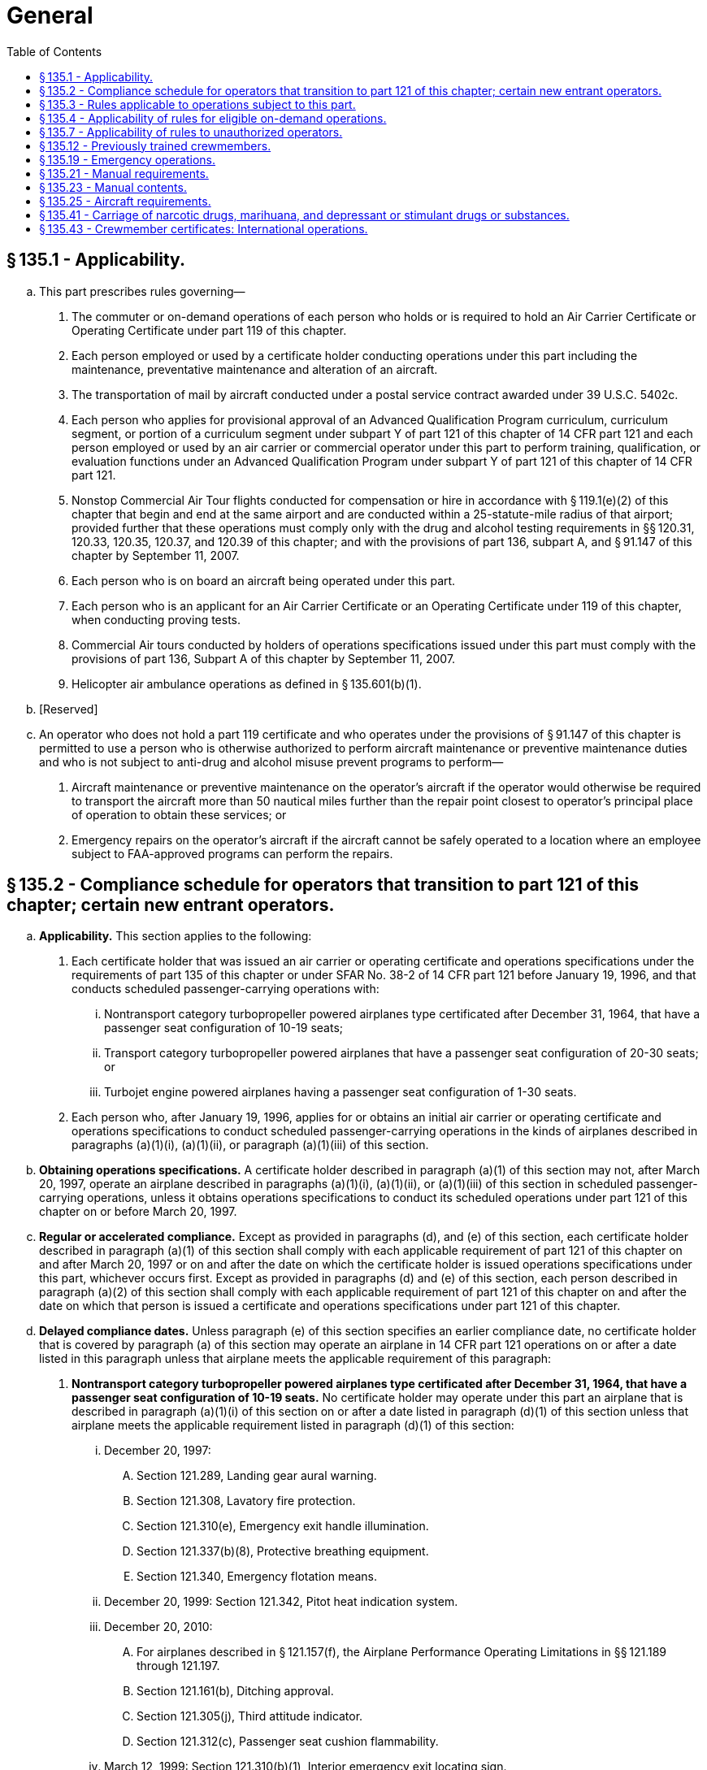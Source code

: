 # General
:toc:

## § 135.1 - Applicability.

[loweralpha]
. This part prescribes rules governing—
[arabic]
.. The commuter or on-demand operations of each person who holds or is required to hold an Air Carrier Certificate or Operating Certificate under part 119 of this chapter.
.. Each person employed or used by a certificate holder conducting operations under this part including the maintenance, preventative maintenance and alteration of an aircraft.
.. The transportation of mail by aircraft conducted under a postal service contract awarded under 39 U.S.C. 5402c.
.. Each person who applies for provisional approval of an Advanced Qualification Program curriculum, curriculum segment, or portion of a curriculum segment under subpart Y of part 121 of this chapter of 14 CFR part 121 and each person employed or used by an air carrier or commercial operator under this part to perform training, qualification, or evaluation functions under an Advanced Qualification Program under subpart Y of part 121 of this chapter of 14 CFR part 121.
.. Nonstop Commercial Air Tour flights conducted for compensation or hire in accordance with § 119.1(e)(2) of this chapter that begin and end at the same airport and are conducted within a 25-statute-mile radius of that airport; provided further that these operations must comply only with the drug and alcohol testing requirements in §§ 120.31, 120.33, 120.35, 120.37, and 120.39 of this chapter; and with the provisions of part 136, subpart A, and § 91.147 of this chapter by September 11, 2007.
.. Each person who is on board an aircraft being operated under this part.
.. Each person who is an applicant for an Air Carrier Certificate or an Operating Certificate under 119 of this chapter, when conducting proving tests.
.. Commercial Air tours conducted by holders of operations specifications issued under this part must comply with the provisions of part 136, Subpart A of this chapter by September 11, 2007.
.. Helicopter air ambulance operations as defined in § 135.601(b)(1).
. [Reserved]
. An operator who does not hold a part 119 certificate and who operates under the provisions of § 91.147 of this chapter is permitted to use a person who is otherwise authorized to perform aircraft maintenance or preventive maintenance duties and who is not subject to anti-drug and alcohol misuse prevent programs to perform—
[arabic]
.. Aircraft maintenance or preventive maintenance on the operator's aircraft if the operator would otherwise be required to transport the aircraft more than 50 nautical miles further than the repair point closest to operator's principal place of operation to obtain these services; or
.. Emergency repairs on the operator's aircraft if the aircraft cannot be safely operated to a location where an employee subject to FAA-approved programs can perform the repairs.

## § 135.2 - Compliance schedule for operators that transition to part 121 of this chapter; certain new entrant operators.

[loweralpha]
. *Applicability.* This section applies to the following:
[arabic]
.. Each certificate holder that was issued an air carrier or operating certificate and operations specifications under the requirements of part 135 of this chapter or under SFAR No. 38-2 of 14 CFR part 121 before January 19, 1996, and that conducts scheduled passenger-carrying operations with:
[lowerroman]
... Nontransport category turbopropeller powered airplanes type certificated after December 31, 1964, that have a passenger seat configuration of 10-19 seats;
... Transport category turbopropeller powered airplanes that have a passenger seat configuration of 20-30 seats; or
              
... Turbojet engine powered airplanes having a passenger seat configuration of 1-30 seats.
.. Each person who, after January 19, 1996, applies for or obtains an initial air carrier or operating certificate and operations specifications to conduct scheduled passenger-carrying operations in the kinds of airplanes described in paragraphs (a)(1)(i), (a)(1)(ii), or paragraph (a)(1)(iii) of this section.
. *Obtaining operations specifications.* A certificate holder described in paragraph (a)(1) of this section may not, after March 20, 1997, operate an airplane described in paragraphs (a)(1)(i), (a)(1)(ii), or (a)(1)(iii) of this section in scheduled passenger-carrying operations, unless it obtains operations specifications to conduct its scheduled operations under part 121 of this chapter on or before March 20, 1997.
. *Regular or accelerated compliance.* Except as provided in paragraphs (d), and (e) of this section, each certificate holder described in paragraph (a)(1) of this section shall comply with each applicable requirement of part 121 of this chapter on and after March 20, 1997 or on and after the date on which the certificate holder is issued operations specifications under this part, whichever occurs first. Except as provided in paragraphs (d) and (e) of this section, each person described in paragraph (a)(2) of this section shall comply with each applicable requirement of part 121 of this chapter on and after the date on which that person is issued a certificate and operations specifications under part 121 of this chapter.
. *Delayed compliance dates.* Unless paragraph (e) of this section specifies an earlier compliance date, no certificate holder that is covered by paragraph (a) of this section may operate an airplane in 14 CFR part 121 operations on or after a date listed in this paragraph unless that airplane meets the applicable requirement of this paragraph:
[arabic]
.. *Nontransport category turbopropeller powered airplanes type certificated after December 31, 1964, that have a passenger seat configuration of 10-19 seats.* No certificate holder may operate under this part an airplane that is described in paragraph (a)(1)(i) of this section on or after a date listed in paragraph (d)(1) of this section unless that airplane meets the applicable requirement listed in paragraph (d)(1) of this section:
[lowerroman]
... December 20, 1997:
[upperalpha]
.... Section 121.289, Landing gear aural warning.
.... Section 121.308, Lavatory fire protection.
.... Section 121.310(e), Emergency exit handle illumination.
.... Section 121.337(b)(8), Protective breathing equipment.
.... Section 121.340, Emergency flotation means.
... December 20, 1999: Section 121.342, Pitot heat indication system.
... December 20, 2010:
[upperalpha]
.... For airplanes described in § 121.157(f), the Airplane Performance Operating Limitations in §§ 121.189 through 121.197.
.... Section 121.161(b), Ditching approval.
.... Section 121.305(j), Third attitude indicator.
.... Section 121.312(c), Passenger seat cushion flammability.
... March 12, 1999: Section 121.310(b)(1), Interior emergency exit locating sign.
.. *Transport category turbopropeller powered airplanes that have a passenger seat configuration of 20-30 seats.* No certificate holder may operate under this part an airplane that is described in paragraph (a)(1)(ii) of this section on or after a date listed in paragraph (d)(2) of this section unless that airplane meets the applicable requirement listed in paragraph (d)(2) of this section:
[lowerroman]
... December 20, 1997:
[upperalpha]
.... Section 121.308, Lavatory fire protection.
.... Section 121.337(b) (8) and (9), Protective breathing equipment.
.... Section 121.340, Emergency flotation means.
... December 20, 2010: Section 121.305(j), Third attitude indicator.
. *Newly manufactured airplanes.* No certificate holder that is described in paragraph (a) of this section may operate under part 121 of this chapter an airplane manufactured on or after a date listed in this paragraph (e) unless that airplane meets the applicable requirement listed in this paragraph (e).
              
[arabic]
.. For nontransport category turbopropeller powered airplanes type certificated after December 31, 1964, that have a passenger seat configuration of 10-19 seats:
[lowerroman]
... Manufactured on or after March 20, 1997:
[upperalpha]
.... Section 121.305(j), Third attitude indicator.
.... Section 121.311(f), Safety belts and shoulder harnesses.
... Manufactured on or after December 20, 1997: Section 121.317(a), Fasten seat belt light.
... Manufactured on or after December 20, 1999: Section 121.293, Takeoff warning system.
... Manufactured on or after March 12, 1999: Section 121.310(b)(1), Interior emergency exit locating sign.
.. For transport category turbopropeller powered airplanes that have a passenger seat configuration of 20-30 seats manufactured on or after March 20, 1997: Section 121.305(j), Third attitude indicator.
. *New type certification requirements.* No person may operate an airplane for which the application for a type certificate was filed after March 29, 1995, in 14 CFR part 121 operations unless that airplane is type certificated under part 25 of this chapter.
. *Transition plan.* Before March 19, 1996 each certificate holder described in paragraph (a)(1) of this section must submit to the FAA a transition plan (containing a calendar of events) for moving from conducting its scheduled operations under the commuter requirements of part 135 of this chapter to the requirements for domestic or flag operations under part 121 of this chapter. Each transition plan must contain details on the following:
[arabic]
.. Plans for obtaining new operations specifications authorizing domestic or flag operations;
.. Plans for being in compliance with the applicable requirements of part 121 of this chapter on or before March 20, 1997; and
.. Plans for complying with the compliance date schedules contained in paragraphs (d) and (e) of this section.

## § 135.3 - Rules applicable to operations subject to this part.

[loweralpha]
. Each person operating an aircraft in operations under this part shall—
[arabic]
.. While operating inside the United States, comply with the applicable rules of this chapter; and
.. While operating outside the United States, comply with Annex 2, Rules of the Air, to the Convention on International Civil Aviation or the regulations of any foreign country, whichever applies, and with any rules of parts 61 and 91 of this chapter and this part that are more restrictive than that Annex or those regulations and that can be complied with without violating that Annex or those regulations. Annex 2 is incorporated by reference in § 91.703(b) of this chapter.
. Each certificate holder that conducts commuter operations under this part with airplanes in which two pilots are required by the type certification rules of this chapter shall comply with subparts N and O of part 121 of this chapter instead of the requirements of subparts E, G, and H of this part. Notwithstanding the requirements of this paragraph, a pilot serving under this part as second in command in a commuter operation with airplanes in which two pilots are required by the type certification rules of this chapter may meet the requirements of § 135.245 instead of the requirements of § 121.436.
. If authorized by the Administrator upon application, each certificate holder that conducts operations under this part to which paragraph (b) of this section does not apply, may comply with the applicable sections of subparts N and O of part 121 instead of the requirements of subparts E, G, and H of this part, except that those authorized certificate holders may choose to comply with the operating experience requirements of § 135.244, instead of the requirements of § 121.434 of this chapter. Notwithstanding the requirements of this paragraph, a pilot serving under this part as second in command may meet the requirements of § 135.245 instead of the requirements of § 121.436.

## § 135.4 - Applicability of rules for eligible on-demand operations.

[loweralpha]
. An “eligible on-demand operation” is an on-demand operation conducted under this part that meets the following requirements:
[arabic]
.. *Two-pilot crew.* The flightcrew must consist of at least two qualified pilots employed or contracted by the certificate holder.
.. *Flight crew experience.* The crewmembers must have met the applicable requirements of part 61 of this chapter and have the following experience and ratings:
[lowerroman]
... Total flight time for all pilots:
[upperalpha]
.... Pilot in command—A minimum of 1,500 hours.
.... Second in command—A minimum of 500 hours.
... For multi-engine turbine-powered fixed-wing and powered-lift aircraft, the following FAA certification and ratings requirements:
[upperalpha]
.... Pilot in command—Airline transport pilot and applicable type ratings.
.... Second in command—Commercial pilot and instrument ratings.
... For all other aircraft, the following FAA certification and rating requirements:
[upperalpha]
.... Pilot in command—Commercial pilot and instrument ratings.
.... Second in command—Commercial pilot and instrument ratings.
.. *Pilot operating limitations.* If the second in command of a fixed-wing aircraft has fewer than 100 hours of flight time as second in command flying in the aircraft make and model and, if a type rating is required, in the type aircraft being flown, and the pilot in command is not an appropriately qualified check pilot, the pilot in command shall make all takeoffs and landings in any of the following situations:
[lowerroman]
... Landings at the destination airport when a Destination Airport Analysis is required by § 135.385(f); and
... In any of the following conditions:
[upperalpha]
.... The prevailing visibility for the airport is at or below 3/4 mile.
.... The runway visual range for the runway to be used is at or below 4,000 feet.
.... The runway to be used has water, snow, slush, ice, or similar contamination that may adversely affect aircraft performance.
.... The braking action on the runway to be used is reported to be less than “good.”
.... The crosswind component for the runway to be used is in excess of 15 knots.
.... Windshear is reported in the vicinity of the airport.
.... Any other condition in which the pilot in command determines it to be prudent to exercise the pilot in command's authority.
.. *Crew pairing.* Either the pilot in command or the second in command must have at least 75 hours of flight time in that aircraft make or model and, if a type rating is required, for that type aircraft, either as pilot in command or second in command.
. The Administrator may authorize deviations from paragraphs (a)(2)(i) or (a)(4) of this section if the Flight Standards District Office that issued the certificate holder's operations specifications finds that the crewmember has comparable experience, and can effectively perform the functions associated with the position in accordance with the requirements of this chapter. The Administrator may, at any time, terminate any grant of deviation authority issued under this paragraph. Grants of deviation under this paragraph may be granted after consideration of the size and scope of the operation, the qualifications of the intended personnel and the following circumstances:
[arabic]
.. A newly authorized certificate holder does not employ any pilots who meet the minimum requirements of paragraphs (a)(2)(i) or (a)(4) of this section.
.. An existing certificate holder adds to its fleet a new category and class aircraft not used before in its operation.
.. An existing certificate holder establishes a new base to which it assigns pilots who will be required to become qualified on the aircraft operated from that base.
. An eligible on-demand operation may comply with alternative requirements specified in §§ 135.225(b), 135.385(f), and 135.387(b) instead of the requirements that apply to other on-demand operations.

## § 135.7 - Applicability of rules to unauthorized operators.

The rules in this part which apply to a person certificated under part 119 of this chapter also apply to a person who engages in any operation governed by this part without an appropriate certificate and operations specifications required by part 119 of this chapter.

## § 135.12 - Previously trained crewmembers.

A certificate holder may use a crewmember who received the certificate holder's training in accordance with subparts E, G, and H of this part before March 19, 1997 without complying with initial training and qualification requirements of subparts N and O of part 121 of this chapter. The crewmember must comply with the applicable recurrent training requirements of part 121 of this chapter.

## § 135.19 - Emergency operations.

[loweralpha]
. In an emergency involving the safety of persons or property, the certificate holder may deviate from the rules of this part relating to aircraft and equipment and weather minimums to the extent required to meet that emergency.
. In an emergency involving the safety of persons or property, the pilot in command may deviate from the rules of this part to the extent required to meet that emergency.
. Each person who, under the authority of this section, deviates from a rule of this part shall, within 10 days, excluding Saturdays, Sundays, and Federal holidays, after the deviation, send to the FAA Flight Standards District Office charged with the overall inspection of the certificate holder a complete report of the aircraft operation involved, including a description of the deviation and reasons for it.

## § 135.21 - Manual requirements.

[loweralpha]
. Each certificate holder, other than one who uses only one pilot in the certificate holder's operations, shall prepare and keep current a manual setting forth the certificate holder's procedures and policies acceptable to the Administrator. This manual must be used by the certificate holder's flight, ground, and maintenance personnel in conducting its operations. However, the Administrator may authorize a deviation from this paragraph if the Administrator finds that, because of the limited size of the operation, all or part of the manual is not necessary for guidance of flight, ground, or maintenance personnel.
. Each certificate holder shall maintain at least one copy of the manual at its principal base of operations.
. The manual must not be contrary to any applicable Federal regulations, foreign regulation applicable to the certificate holder's operations in foreign countries, or the certificate holder's operating certificate or operations specifications.
. A copy of the manual, or appropriate portions of the manual (and changes and additions) shall be made available to maintenance and ground operations personnel by the certificate holder and furnished to—
[arabic]
.. Its flight crewmembers; and
.. Representatives of the Administrator assigned to the certificate holder.
. Each employee of the certificate holder to whom a manual or appropriate portions of it are furnished under paragraph (d)(1) of this section shall keep it up to date with the changes and additions furnished to them.
. Except as provided in paragraph (h) of this section, each certificate holder must carry appropriate parts of the manual on each aircraft when away from the principal operations base. The appropriate parts must be available for use by ground or flight personnel.
. For the purpose of complying with paragraph (d) of this section, a certificate holder may furnish the persons listed therein with all or part of its manual in printed form or other form, acceptable to the Administrator, that is retrievable in the English language. If the certificate holder furnishes all or part of the manual in other than printed form, it must ensure there is a compatible reading device available to those persons that provides a legible image of the information and instructions, or a system that is able to retrieve the information and instructions in the English language.
. If a certificate holder conducts aircraft inspections or maintenance at specified stations where it keeps the approved inspection program manual, it is not required to carry the manual aboard the aircraft en route to those stations.

## § 135.23 - Manual contents.

Each manual shall have the date of the last revision on each revised page. The manual must include—

[loweralpha]
. The name of each management person required under § 119.69(a) of this chapter who is authorized to act for the certificate holder, the person's assigned area of responsibility, the person's duties, responsibilities, and authority, and the name and title of each person authorized to exercise operational control under § 135.77;
. Procedures for ensuring compliance with aircraft weight and balance limitations and, for multiengine aircraft, for determining compliance with § 135.185;
. Copies of the certificate holder's operations specifications or appropriate extracted information, including area of operations authorized, category and class of aircraft authorized, crew complements, and types of operations authorized;
. Procedures for complying with accident notification requirements;
. Procedures for ensuring that the pilot in command knows that required airworthiness inspections have been made and that the aircraft has been approved for return to service in compliance with applicable maintenance requirements;
. Procedures for reporting and recording mechanical irregularities that come to the attention of the pilot in command before, during, and after completion of a flight;
. Procedures to be followed by the pilot in command for determining that mechanical irregularities or defects reported for previous flights have been corrected or that correction has been deferred;
. Procedures to be followed by the pilot in command to obtain maintenance, preventive maintenance, and servicing of the aircraft at a place where previous arrangements have not been made by the operator, when the pilot is authorized to so act for the operator;
[lowerroman]
.. Procedures under § 135.179 for the release for, or continuation of, flight if any item of equipment required for the particular type of operation becomes inoperative or unserviceable en route;

(j) Procedures for refueling aircraft, eliminating fuel contamination, protecting from fire (including electrostatic protection), and supervising and protecting passengers during refueling;

(k) Procedures to be followed by the pilot in command in the briefing under § 135.117;

(l) Flight locating procedures, when applicable;

(m) Procedures for ensuring compliance with emergency procedures, including a list of the functions assigned each category of required crewmembers in connection with an emergency and emergency evacuation duties under § 135.123;

(n) En route qualification procedures for pilots, when applicable;

(o) The approved aircraft inspection program, when applicable;

(p)(1) Procedures and information, as described in paragraph (p)(2) of this section, to assist each crewmember and person performing or directly supervising the following job functions involving items for transport on an aircraft:

[lowerroman]
. Acceptance;
. Rejection;
. Handling;
. Storage incidental to transport;
. Packaging of company material; or
. Loading.
              

(2) Ensure that the procedures and information described in this paragraph are sufficient to assist a person in identifying packages that are marked or labeled as containing hazardous materials or that show signs of containing undeclared hazardous materials. The procedures and information must include:

[lowerroman]
. Procedures for rejecting packages that do not conform to the Hazardous Materials Regulations in 49 CFR parts 171 through 180 or that appear to contain undeclared hazardous materials;
. Procedures for complying with the hazardous materials incident reporting requirements of 49 CFR 171.15 and 171.16 and discrepancy reporting requirements of 49 CFR 175.31.
. The certificate holder's hazmat policies and whether the certificate holder is authorized to carry, or is prohibited from carrying, hazardous materials; and
. If the certificate holder's operations specifications permit the transport of hazardous materials, procedures and information to ensure the following:
[upperalpha]
.. That packages containing hazardous materials are properly offered and accepted in compliance with 49 CFR parts 171 through 180;
.. That packages containing hazardous materials are properly handled, stored, packaged, loaded and carried on board an aircraft in compliance with 49 CFR parts 171 through 180;
.. That the requirements for Notice to the Pilot in Command (49 CFR 175.33) are complied with; and
.. That aircraft replacement parts, consumable materials or other items regulated by 49 CFR parts 171 through 180 are properly handled, packaged, and transported.

(q) Procedures for the evacuation of persons who may need the assistance of another person to move expeditiously to an exit if an emergency occurs; and

(r) If required by § 135.385, an approved Destination Airport Analysis establishing runway safety margins at destination airports, taking into account the following factors as supported by published aircraft performance data supplied by the aircraft manufacturer for the appropriate runway conditions—

[arabic]
. Pilot qualifications and experience;
. Aircraft performance data to include normal, abnormal and emergency procedures as supplied by the aircraft manufacturer;
. Airport facilities and topography;
. Runway conditions (including contamination);
. Airport or area weather reporting;
. Appropriate additional runway safety margins, if required;
. Airplane inoperative equipment;
. Environmental conditions; and
. Other criteria affecting aircraft performance.

(s) Other procedures and policy instructions regarding the certificate holder's operations issued by the certificate holder.

## § 135.25 - Aircraft requirements.

[loweralpha]
. Except as provided in paragraph (d) of this section, no certificate holder may operate an aircraft under this part unless that aircraft—
[arabic]
.. Is registered as a civil aircraft of the United States and carries an appropriate and current airworthiness certificate issued under this chapter; and
.. Is in an airworthy condition and meets the applicable airworthiness requirements of this chapter, including those relating to identification and equipment.
. Each certificate holder must have the exclusive use of at least one aircraft that meets the requirements for at least one kind of operation authorized in the certificate holder's operations specifications. In addition, for each kind of operation for which the certificate holder does not have the exclusive use of an aircraft, the certificate holder must have available for use under a written agreement (including arrangements for performing required maintenance) at least one aircraft that meets the requirements for that kind of operation. However, this paragraph does not prohibit the operator from using or authorizing the use of the aircraft for other than operations under this part and does not require the certificate holder to have exclusive use of all aircraft that the certificate holder uses.
. For the purposes of paragraph (b) of this section, a person has exclusive use of an aircraft if that person has the sole possession, control, and use of it for flight, as owner, or has a written agreement (including arrangements for performing required maintenance), in effect when the aircraft is operated, giving the person that possession, control, and use for at least 6 consecutive months.
. A certificate holder may operate in common carriage, and for the carriage of mail, a civil aircraft which is leased or chartered to it without crew and is registered in a country which is a party to the Convention on International Civil Aviation if—
[arabic]
.. The aircraft carries an appropriate airworthiness certificate issued by the country of registration and meets the registration and identification requirements of that country;
.. The aircraft is of a type design which is approved under a U.S. type certificate and complies with all of the requirements of this chapter (14 CFR chapter I) that would be applicable to that aircraft were it registered in the United States, including the requirements which must be met for issuance of a U.S. standard airworthiness certificate (including type design conformity, condition for safe operation, and the noise, fuel venting, and engine emission requirements of this chapter), except that a U.S. registration certificate and a U.S. standard airworthiness certificate will not be issued for the aircraft;
.. The aircraft is operated by U.S.-certificated airmen employed by the certificate holder; and
.. The certificate holder files a copy of the aircraft lease or charter agreement with the FAA Aircraft Registry, Department of Transportation, 6400 South MacArthur Boulevard, Oklahoma City, OK (Mailing address: P.O. Box 25504, Oklahoma City, OK 73125).

## § 135.41 - Carriage of narcotic drugs, marihuana, and depressant or stimulant drugs or substances.

If the holder of a certificate operating under this part allows any aircraft owned or leased by that holder to be engaged in any operation that the certificate holder knows to be in violation of § 91.19(a) of this chapter, that operation is a basis for suspending or revoking the certificate.

## § 135.43 - Crewmember certificates: International operations.

[loweralpha]
. This section describes the certificates that were issued to United States citizens who were employed by air carriers at the time of issuance as flight crewmembers on United States registered aircraft engaged in international air commerce. The purpose of the certificate is to facilitate the entry and clearance of those crewmembers into ICAO contracting states. They were issued under Annex 9, as amended, to the Convention on International Civil Aviation.
. The holder of a certificate issued under this section, or the air carrier by whom the holder is employed, shall surrender the certificate for cancellation at the nearest FAA Flight Standards District Office at the termination of the holder's employment with that air carrier.

